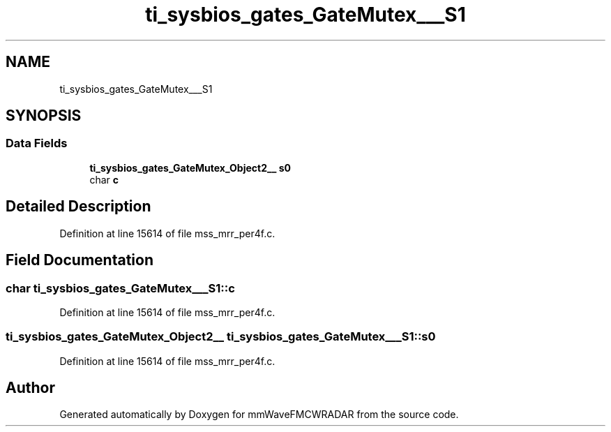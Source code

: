 .TH "ti_sysbios_gates_GateMutex___S1" 3 "Wed May 20 2020" "Version 1.0" "mmWaveFMCWRADAR" \" -*- nroff -*-
.ad l
.nh
.SH NAME
ti_sysbios_gates_GateMutex___S1
.SH SYNOPSIS
.br
.PP
.SS "Data Fields"

.in +1c
.ti -1c
.RI "\fBti_sysbios_gates_GateMutex_Object2__\fP \fBs0\fP"
.br
.ti -1c
.RI "char \fBc\fP"
.br
.in -1c
.SH "Detailed Description"
.PP 
Definition at line 15614 of file mss_mrr_per4f\&.c\&.
.SH "Field Documentation"
.PP 
.SS "char ti_sysbios_gates_GateMutex___S1::c"

.PP
Definition at line 15614 of file mss_mrr_per4f\&.c\&.
.SS "\fBti_sysbios_gates_GateMutex_Object2__\fP ti_sysbios_gates_GateMutex___S1::s0"

.PP
Definition at line 15614 of file mss_mrr_per4f\&.c\&.

.SH "Author"
.PP 
Generated automatically by Doxygen for mmWaveFMCWRADAR from the source code\&.
